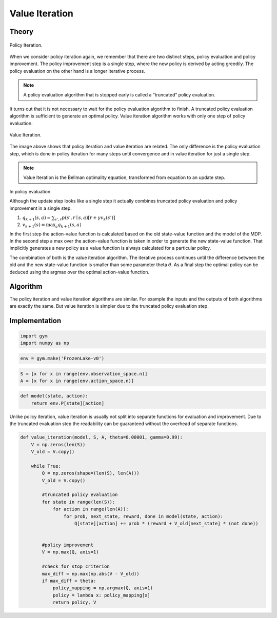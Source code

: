 ===============
Value Iteration
===============

Theory
======

.. figure:: ../../_static/images/reinforcement_learning/dynamic_programming/value_iteration/pi_evaluation_improvement.svg
   :align: center

   Policy Iteration.

When we consider policy iteration again, we remember that there are two distinct steps, policy evaluation and policy improvement. The policy improvement step is a single step, where the new policy is derived by acting greedily. The policy evaluation on the other hand is a longer iterative process. 

.. note::
    A policy evaluation algorithm that is stopped  early is called a “truncated” policy evaluation.

It turns out that it is not necessary to wait for the policy evaluation algorithm to finish. A truncated policy evaluation algorithm is sufficient to generate an optimal policy. Value iteration algorithm works with only one step of policy evaluation. 

.. figure:: ../../_static/images/reinforcement_learning/dynamic_programming/value_iteration/vi_evaluation_improvement.svg
   :align: center

   Value Iteration.


The image above shows that policy iteration and value iteration are related. The only difference is the policy evaluation step, which is done in policy iteration for many steps until convergence and in value iteration for just a single step. 

.. note::
    Value Iteration is the Bellman optimality equation, transformed from equation to an update step. 

.. math::
    :nowrap:

    \begin{align*}
    v_{k+1}(s) & \doteq \max_a \mathbb{E}[R_{t+1} + \gamma v_k (S_{t+1}) \mid S_t = s, A_t = a] \\
    & = \max_a \sum_{s', r} p(s', r \mid s, a) [r + \gamma v_k (s')]
    \end{align*}

In policy evaluation 

Although the update step looks like a single step it actually combines truncated policy evaluation and policy improvement in a single step.

1) :math:`q_{k+1}(s, a) = \sum_{s', r} p(s', r \mid s, a) [r + \gamma v_k (s')]`
2) :math:`v_{k+1}(s) = \max_a q_{k+1}(s, a)`


In the first step the action-value function is calculated based on the old state-value function and the model of the MDP. In the second step a max over the action-value function is taken in order to generate the new state-value function. That implicitly generates a new policy as a value function is always calculated for a particular policy.


The combination of both is the value iteration algorithm. The iterative process continues until the difference between the old and the new state-value function is smaller than some parameter theta :math:`\theta`. As a final step the optimal policy can be deduced using the argmax over the optimal action-value function. 

Algorithm
=========

.. math::
    :nowrap:

    \begin{algorithm}[H]
        \caption{Value Iteration}
        \label{alg1}
    \begin{algorithmic}
        \STATE Input: model $p$, state set $\mathcal{S}$, action set $\mathcal{A}$, stop criterion $\theta > 0$, discount factor $\gamma$
        \STATE Initialize: 
        \STATE $V(s)$ and $V_{old}(s)$, for all $s \in \mathcal{S}$ with zeros
        \REPEAT
            \STATE $\Delta \leftarrow 0$
            \STATE $V_{old}(s) = V(s)$ for all $s \in \mathcal{S}$
            \FORALL{$s \in \mathcal{S}$}
                \FORALL{$a \in \mathcal{A}$}
                    \STATE $Q(s, a) \leftarrow \sum_{s', r}p(s', r \mid s, a)[r + \gamma V_{old}(s')]$
                \ENDFOR
                \STATE $V(s) \leftarrow \max_a Q(s, a)$
                \STATE $\Delta \leftarrow \max(\Delta,|V_{old}(s) - V(s)|)$
            \ENDFOR
        \UNTIL{$\Delta < \theta$}
        \STATE $\mu(s) = \arg\max_a Q(s, a)$
        \STATE Output: value function $V(s)$ and policy $\mu(s)$
    \end{algorithmic}
    \end{algorithm}

The policy iteration and value iteration algorithms are similar. For example the inputs and the outputs of both algorithms are exactly the same. But value iteration is simpler due to the truncated policy evaluation step.

Implementation
==============

.. code:: python

    import gym
    import numpy as np


.. code:: python

    env = gym.make('FrozenLake-v0')


.. code:: python

    S = [x for x in range(env.observation_space.n)]
    A = [x for x in range(env.action_space.n)]

.. code:: python

    def model(state, action):
        return env.P[state][action]

Unlike policy iteration, value iteration is usually not split into separate functions for evaluation and improvement. Due to the truncated evaluation step the readability can be guaranteed without the overhead of separate functions.

.. code:: python

    def value_iteration(model, S, A, theta=0.00001, gamma=0.99):
        V = np.zeros(len(S))
        V_old = V.copy()
        
        while True:
            Q = np.zeros(shape=(len(S), len(A)))
            V_old = V.copy()
            
            #truncated policy evaluation
            for state in range(len(S)):
                for action in range(len(A)):
                    for prob, next_state, reward, done in model(state, action):
                        Q[state][action] += prob * (reward + V_old[next_state] * (not done))
            
            
            #policy improvement
            V = np.max(Q, axis=1)
            
            #check for stop criterion
            max_diff = np.max(np.abs(V - V_old))
            if max_diff < theta:
                policy_mapping = np.argmax(Q, axis=1)
                policy = lambda x: policy_mapping[x]
                return policy, V
